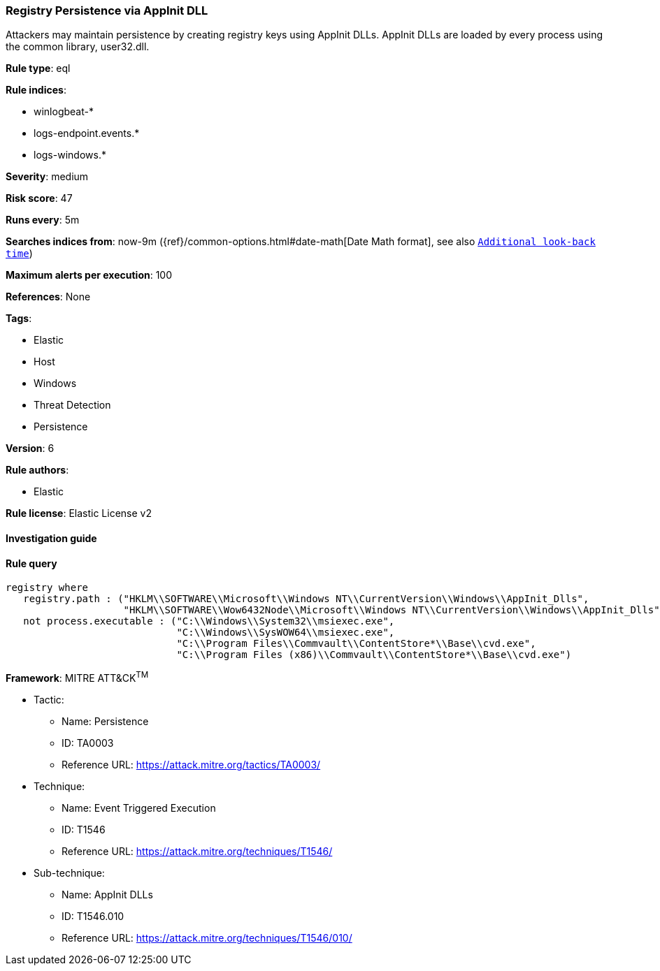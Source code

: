 [[prebuilt-rule-7-16-4-registry-persistence-via-appinit-dll]]
=== Registry Persistence via AppInit DLL

Attackers may maintain persistence by creating registry keys using AppInit DLLs. AppInit DLLs are loaded by every process using the common library, user32.dll.

*Rule type*: eql

*Rule indices*: 

* winlogbeat-*
* logs-endpoint.events.*
* logs-windows.*

*Severity*: medium

*Risk score*: 47

*Runs every*: 5m

*Searches indices from*: now-9m ({ref}/common-options.html#date-math[Date Math format], see also <<rule-schedule, `Additional look-back time`>>)

*Maximum alerts per execution*: 100

*References*: None

*Tags*: 

* Elastic
* Host
* Windows
* Threat Detection
* Persistence

*Version*: 6

*Rule authors*: 

* Elastic

*Rule license*: Elastic License v2


==== Investigation guide


[source, markdown]
----------------------------------

----------------------------------

==== Rule query


[source, js]
----------------------------------
registry where
   registry.path : ("HKLM\\SOFTWARE\\Microsoft\\Windows NT\\CurrentVersion\\Windows\\AppInit_Dlls",
                    "HKLM\\SOFTWARE\\Wow6432Node\\Microsoft\\Windows NT\\CurrentVersion\\Windows\\AppInit_Dlls") and
   not process.executable : ("C:\\Windows\\System32\\msiexec.exe",
                             "C:\\Windows\\SysWOW64\\msiexec.exe",
                             "C:\\Program Files\\Commvault\\ContentStore*\\Base\\cvd.exe",
                             "C:\\Program Files (x86)\\Commvault\\ContentStore*\\Base\\cvd.exe")

----------------------------------

*Framework*: MITRE ATT&CK^TM^

* Tactic:
** Name: Persistence
** ID: TA0003
** Reference URL: https://attack.mitre.org/tactics/TA0003/
* Technique:
** Name: Event Triggered Execution
** ID: T1546
** Reference URL: https://attack.mitre.org/techniques/T1546/
* Sub-technique:
** Name: AppInit DLLs
** ID: T1546.010
** Reference URL: https://attack.mitre.org/techniques/T1546/010/
